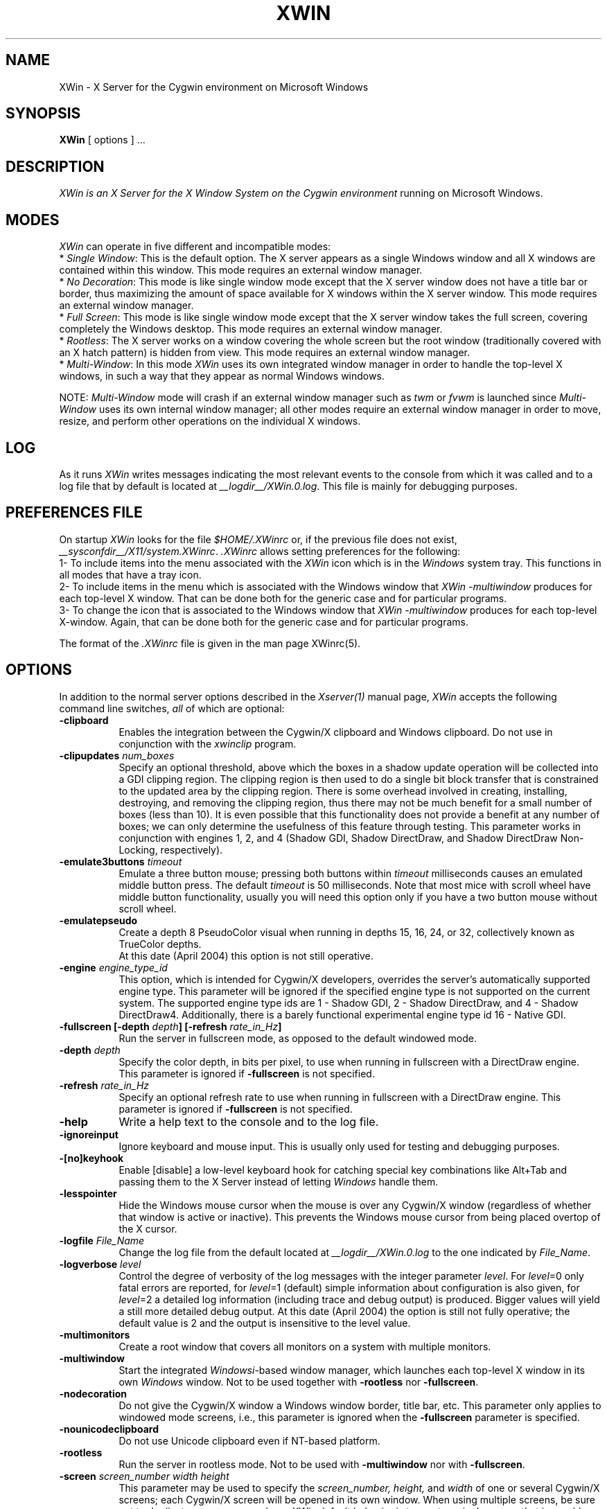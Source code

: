 .TH XWIN 1 __vendorversion__
.SH NAME
XWin \- X Server for the Cygwin environment on Microsoft Windows


.SH SYNOPSIS
.B XWin
[ options ] ...


.SH DESCRIPTION
.I XWin is an X Server for the X Window System on the Cygwin environment
running on Microsoft Windows.


.SH MODES
\fIXWin\fP can operate in five different and incompatible modes:
.br
* \fISingle Window\fP: This is the default option.  The X server
appears as a single Windows window and all X windows are contained
within this window.  This mode requires an external window manager.
.br
* \fINo Decoration\fP: This mode is like single window mode except
that the X server window does not have a title bar or border, thus
maximizing the amount of space available for X windows within the X
server window.  This mode requires an external window manager.
.br
* \fIFull Screen\fP: This mode is like single window mode except that
the X server window takes the full screen, covering completely the
Windows desktop.  This mode requires an external window manager.
.br
* \fIRootless\fP: The X server works on a window covering the whole
screen but the root window (traditionally covered with an X hatch
pattern) is hidden from view.  This mode requires an external window
manager.
.br
* \fIMulti-Window\fP: In this mode \fIXWin\fP uses its own integrated
window manager in order to handle the top-level X windows, in such a
way that they appear as normal Windows windows.
.PP
NOTE: \fIMulti-Window\fP mode will crash if an external window manager
such as \fItwm\fP or \fIfvwm\fP is launched since \fIMulti-Window\fP
uses its own internal window manager; all other modes require an
external window manager in order to move, resize, and perform other
operations on the individual X windows.


.SH LOG
As it runs \fIXWin\fP writes messages indicating the most relevant events
to  the console
from which it was called and to a log file that by default is located at
\fI__logdir__/XWin.0.log\fP.  This file is mainly for debugging purposes.


.SH PREFERENCES FILE
On startup \fIXWin\fP looks for the file \fI$HOME/.XWinrc\fP or, if
the previous file does not exist,
\fI__sysconfdir__/X11/system.XWinrc\fP.  \fI.XWinrc\fP allows setting
preferences for the following:
.br
1- To include items into the menu associated with the \fIXWin\fP icon
which is in the \fIWindows\fP system tray.  This functions in all
modes that have a tray icon.
.br
2- To include items in the menu which is associated with the Windows
window that \fIXWin -multiwindow\fP produces for each top-level X
window.  That can be done both for the generic case and for particular
programs.
.br
3- To change the icon that is associated to the Windows window that
\fIXWin -multiwindow\fP produces for each top-level X-window.  Again,
that can be done both for the generic case and for particular
programs.
.PP
The format of the \fI.XWinrc\fP file is given in the man page XWinrc(5).


.SH OPTIONS
In addition to the normal server options described in the \fIXserver(1)\fP
manual page, \fIXWin\fP accepts the following command line switches,
\fIall\fP of which are optional:
.TP 8
.B \-clipboard
Enables the integration
between the Cygwin/X clipboard and Windows clipboard.  Do not use in
conjunction with the \fIxwinclip\fP program.
.TP 8
.B "\-clipupdates \fInum_boxes\fP"
Specify an optional threshold, above which the boxes in a shadow
update operation will be collected into a GDI clipping region.  The
clipping region is then used to do a single bit block transfer that is
constrained to the updated area by the clipping region.  There is some
overhead involved in creating, installing, destroying, and removing
the clipping region, thus there may not be much benefit for a small
number of boxes (less than 10).  It is even possible that this
functionality does not provide a benefit at any number of boxes; we
can only determine the usefulness of this feature through testing.
This parameter works in conjunction with engines 1, 2, and 4 (Shadow
GDI, Shadow DirectDraw, and Shadow DirectDraw Non-Locking,
respectively).
.TP 8
.B "\-emulate3buttons \fItimeout\fP"
Emulate a three button mouse; pressing both buttons within
.I timeout
milliseconds causes an emulated middle button press.  The default 
.I timeout
is 50 milliseconds.  Note that most mice with scroll wheel have middle
button functionality, usually you will need this option only if you have
a two button mouse without scroll wheel.
.TP 8
.B \-emulatepseudo
Create a depth 8 PseudoColor visual when running in depths 15, 16, 24,
or 32, collectively known as TrueColor depths.
 At this date (April 2004) this option is not still operative.
.TP 8
.B "\-engine \fIengine_type_id\fP"
This option, which is intended for Cygwin/X developers,
overrides the server's automatically supported engine type.  This
parameter will be ignored if the specified engine type is not
supported on the current system.  The supported engine type ids are 1
- Shadow GDI, 2 - Shadow DirectDraw, and 4 - Shadow DirectDraw4.
Additionally, there is a barely functional experimental engine type id
16 - Native GDI.
.TP 8
.B "\-fullscreen [-depth \fIdepth\fP] [-refresh \fIrate_in_Hz\fP]"
Run the server in fullscreen mode, as opposed to the default windowed
mode.
.TP 8
.B "\-depth \fIdepth\fP"
Specify the color depth, in bits per pixel, to use when running in
fullscreen with a DirectDraw engine.  This parameter is ignored if
\fB\-fullscreen\fP is not specified.
.TP 8
.B "\-refresh \fIrate_in_Hz\fP"
Specify an optional refresh rate to use when running in
fullscreen with a DirectDraw engine.  This parameter is ignored if
\fB\-fullscreen\fP is not specified.
.TP 8
.B \-help
Write a help text to the console and to the log file.
.TP 8
.B \-ignoreinput
Ignore keyboard and mouse input.  This is usually only used for testing
and debugging purposes.
.TP 8
.B \-[no]keyhook
Enable [disable] a low-level keyboard hook for catching
special key combinations like Alt+Tab and passing them to the X
Server instead of letting \fIWindows\fP handle them.
.TP 8
.B \-lesspointer
Hide the Windows mouse cursor when the mouse is over any Cygwin/X
window (regardless of whether that window is active or inactive).  This
prevents the Windows mouse cursor from being placed overtop of the X
cursor.
.TP 8
.B "\-logfile \fIFile_Name\fP"
Change the log file from the default located at \fI__logdir__/XWin.0.log\fP to
the one indicated by \fIFile_Name\fP.
.TP 8
.B "\-logverbose \fIlevel\fP"
Control the degree of verbosity of the log messages with the integer
parameter \fIlevel\fP.  For \fIlevel\fP=0 only fatal errors are
reported, for \fIlevel\fP=1 (default) simple information about
configuration is also given, for \fIlevel\fP=2 a detailed log
information (including trace and debug output) is produced.  Bigger
values will yield a still more detailed debug output.  At this date
(April 2004) the option is still not fully operative; the default
value is 2 and the output is insensitive to the level value.
.TP 8
.B \-multimonitors
Create a root window that covers all monitors on a system with
multiple monitors.
.TP 8
.B \-multiwindow
Start the integrated \fIWindowsi\fP-based window manager, which launches each
top-level X window in its own \fIWindows\fP window.  Not to be used together
with \fB\-rootless\fP nor \fB\-fullscreen\fP.
.TP 8
.B \-nodecoration
Do not give the Cygwin/X window a Windows window border, title bar,
etc.  This parameter only applies to windowed mode screens, i.e., this
parameter is ignored when the \fB\-fullscreen\fP parameter is specified.
.TP 8
.B \-nounicodeclipboard
Do not use Unicode clipboard even if NT-based platform.
.TP 8
.B \-rootless
Run the server in rootless mode.  Not to be used with \fB\-multiwindow\fP
nor with \fB\-fullscreen\fP.
.TP 8
.B "\-screen \fIscreen_number\fP \fIwidth\fP \fIheight\fP"
This parameter may be used to specify the
.I screen_number,
.I height,
and
.I width
of one or several Cygwin/X screens; each Cygwin/X screen will be
opened in its own window.  When using multiple screens, be sure not to
duplicate any screen numbers.
.I XWin
default behavior is to create a single screen that is roughly
the size of the current Windows display area.
Screen specific parameters, such as \fB\-fullscreen\fP, can be applied as a
default to all screens by placing those screen specific parameters
before any \fB\-screen\fP parameter.  Screen specific parameters placed after
the first \fB\-screen\fP parameter will apply only to the immediately
preceeding \fB\-screen\fP parameter.
.TP 8
.B \-scrollbars
In windowed mode, allow screens bigger than the Windows desktop.
Moreover, if the window has decorations, one can now resize it.
.TP 8
.B \-[no]trayicon
Do not create a tray icon.  Default is to create one
icon per screen.  You can globally disable tray icons with
\fB\-notrayicon\fP, then enable it for specific screens with
\fB\-trayicon\fP for those screens.
.TP 8
.B \-[no]unixkill
Enable or disable the \fICtrl-Alt-Backspace\fP key combination as a
signal to exit the X Server.  The \fICtrl-Alt-Backspace\fP key combination
is disabled by default.
.TP 8
.B \-[no]winkill
Enable or disable the \fIAlt-F4\fP key combination as a signal to exit the
X Server.
The \fIAlt-F4\fP key combination is enabled by default.
.TP 8
.B \-swcursor
Disable the usage of the windows cursor and use the X11 software cursor instead.
.B \-silent-dup-error
If another instance of XWin with the same display number is found running,
exit silently and don't display the error messge.
.TP 8
.B "\-xkblayout \fIlayout\fP"
.TP 8
.B "\-xkbmodel \fImodel\fP"
.TP 8
.B "\-xkboptions \fIoption\fP"
.TP 8
.B "\-xkbrules \fIrule\fP"
.TP 8
.B "\-xkbvariant \fIvariant\fp"
These options implement the xkeyboard extension for loading
a particular keyboard map as the X server starts.  The behavior is similar
to the \fIsetxkbmap\fP program.  The layout data is located at
\fI__datadir__/X11/xkb/\fP.  Additional information is found in the
README files therein and in the man page of \fIsetxkbmap\fP.  For example
in order to load a German layout for a pc105 keyboard one uses
the options:
.br
.I " \-xkblayout de \-xkbmodel pc105"
.PP
Alternatively one may use the \fIsetxkbmap\fP program after XWin is
running or even the \fIxmodmap\fP program for loading the old-style
keyboard maps.


.SH "SEE ALSO"
X(__miscmansuffix__), Xserver(1), xdm(1), xinit(1), XWinrc(__filemansuffix__), setxkbmap(1)


.SH BUGS
.I XWin
and this man page still have many limitations.  Some of the more obvious
ones are:
.br
- The display mode can not be changed once the X server has started.
.br
- The XWin software is developing rapidly; it is therefore likely that
this man page is not up to date.  It is always prudent to 
look also at the output of \fIXWin -help\fP and to the Cygwin/X User Guide
at /usr/share/doc/cygwin-x-doc-x.x.x/ug/cygwin-x-ug.xxx in order to
check the options that are operative.


.SH AUTHORS
This list is by no means complete, but direct contributors to the
Cygwin/X project include (in alphabetical order by last name): Stuart
Adamson, Michael Bax, Jehan Bing, Lev Bishop, Dr. Peter Busch, Biju G
C, Robert Collins, Nick Crabtree, Early Ehlinger, Christopher Faylor,
John Fortin, Brian Genisio, Fabrizio Gennari, Alexander Gottwald, Ralf
Habacker, Colin Harrison, Matthieu Herrb, Alan Hourihane, Pierre A
Humblet, Harold L Hunt II, Dakshinamurthy Karra, Kensuke Matsuzaki,
Takuma Murakami, Earle F. Philhower III, Benjamin Riefenstahl, Suhaib
Siddiqi, Jack Tanner, and Nicholas Wourms.
